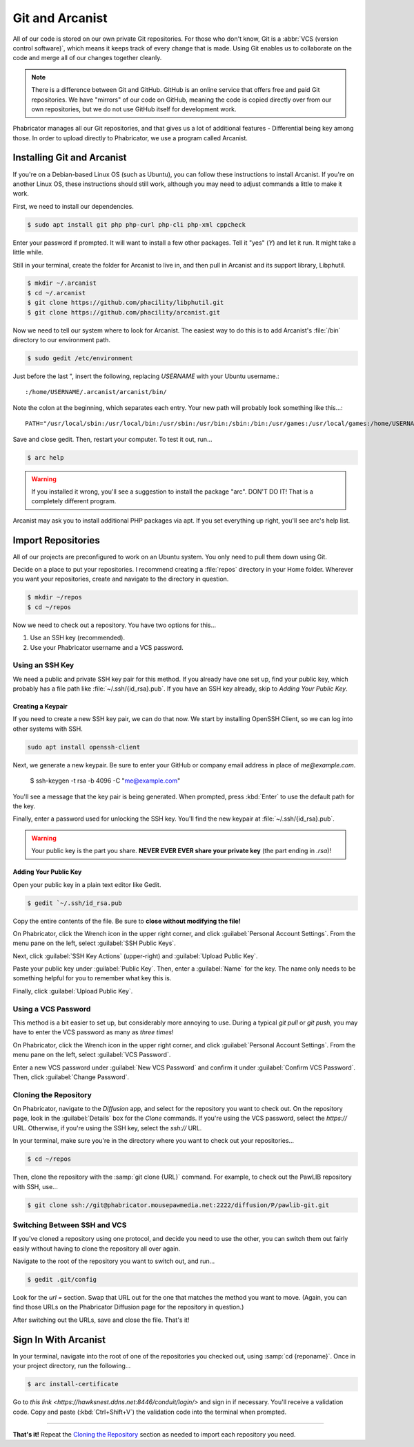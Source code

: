 Git and Arcanist
###############################

All of our code is stored on our own private Git repositories. For those who
don't know, Git is a :abbr:`VCS (version control software)`, which means it
keeps track of every change that is made. Using Git enables us to collaborate
on the code and merge all of our changes together cleanly.

..  NOTE:: There is a difference between Git and GitHub. GitHub is an online
    service that offers free and paid Git repositories. We have "mirrors" of our
    code on GitHub, meaning the code is copied directly over from our own
    repositories, but we do not use GitHub itself for development work.

Phabricator manages all our Git repositories, and that gives us a lot of
additional features - Differential being key among those. In order to upload
directly to Phabricator, we use a program called Arcanist.

Installing Git and Arcanist
=============================

If you're on a Debian-based Linux OS (such as Ubuntu), you can follow these
instructions to install Arcanist. If you're on another Linux OS, these
instructions should still work, although you may need to adjust commands
a little to make it work.

First, we need to install our dependencies.

..  code-block:: bash

    $ sudo apt install git php php-curl php-cli php-xml cppcheck

Enter your password if prompted. It will want to install a few other packages.
Tell it "yes" (`Y`) and let it run. It might take a little while.

Still in your terminal, create the folder for Arcanist to live in, and then pull
in Arcanist and its support library, Libphutil.

..  code-block:: bash

    $ mkdir ~/.arcanist
    $ cd ~/.arcanist
    $ git clone https://github.com/phacility/libphutil.git
    $ git clone https://github.com/phacility/arcanist.git

Now we need to tell our system where to look for Arcanist. The easiest way
to do this is to add Arcanist's :file:`/bin` directory to our environment
path.

..  code-block:: bash

    $ sudo gedit /etc/environment

Just before the last ", insert the following, replacing `USERNAME` with your
Ubuntu username.::

    :/home/USERNAME/.arcanist/arcanist/bin/

Note the colon at the beginning, which separates each entry. Your new path will
probably look something like this...::

    PATH="/usr/local/sbin:/usr/local/bin:/usr/sbin:/usr/bin:/sbin:/bin:/usr/games:/usr/local/games:/home/USERNAME/.arcanist/arcanist/bin/"

Save and close gedit. Then, restart your computer. To test it out, run...

..  code-block:: bash

    $ arc help

..  WARNING:: If you installed it wrong, you'll see a suggestion to install the
    package "arc". DON'T DO IT! That is a completely different program.

Arcanist may ask you to install additional PHP packages via apt. If you set
everything up right, you'll see arc's help list.

Import Repositories
===============================

All of our projects are preconfigured to work on an Ubuntu system. You only
need to pull them down using Git.

Decide on a place to put your repositories. I recommend creating a
:file:`repos` directory in your Home folder. Wherever you want your
repositories, create and navigate to the directory in question.

..  code-block:: bash

    $ mkdir ~/repos
    $ cd ~/repos

Now we need to check out a repository. You have two options for this...

1) Use an SSH key (recommended).

2) Use your Phabricator username and a VCS password.

Using an SSH Key
----------------------------

We need a public and private SSH key pair for this method. If you already
have one set up, find your public key, which probably has a file path like
:file:`~/.ssh/{id_rsa}.pub`. If you have an SSH key already, skip to
`Adding Your Public Key`.

Creating a Keypair
^^^^^^^^^^^^^^^^^^^^^^^^

If you need to create a new SSH key pair, we can do that now. We start by
installing OpenSSH Client, so we can log into other systems with SSH.

..  code-block:: bash

    sudo apt install openssh-client

Next, we generate a new keypair. Be sure to enter your GitHub or company
email address in place of `me@example.com`.

    $ ssh-keygen -t rsa -b 4096 -C "me@example.com"

You'll see a message that the key pair is being generated. When prompted, press
:kbd:`Enter` to use the default path for the key.

Finally, enter a password used for unlocking the SSH key. You'll find the
new keypair at :file:`~/.ssh/{id_rsa}.pub`.

..  WARNING:: Your public key is the part you share. **NEVER EVER EVER share
    your private key** (the part ending in `.rsa`)!

Adding Your Public Key
^^^^^^^^^^^^^^^^^^^^^^^^^

Open your public key in a plain text editor like Gedit.

..  code-block:: bash

    $ gedit `~/.ssh/id_rsa.pub

Copy the entire contents of the file. Be sure to **close without modifying
the file!**

On Phabricator, click the Wrench icon in the upper right corner, and click
:guilabel:`Personal Account Settings`. From the menu pane on the left,
select :guilabel:`SSH Public Keys`.

Next, click :guilabel:`SSH Key Actions` (upper-right) and
:guilabel:`Upload Public Key`.

Paste your public key under :guilabel:`Public Key`. Then, enter a
:guilabel:`Name` for the key. The name only needs to be something helpful
for you to remember what key this is.

Finally, click :guilabel:`Upload Public Key`.

Using a VCS Password
---------------------------

This method is a bit easier to set up, but considerably more annoying to use.
During a typical `git pull` or `git push`, you may have to enter the VCS
password as many as *three times*!

On Phabricator, click the Wrench icon in the upper right corner, and click
:guilabel:`Personal Account Settings`. From the menu pane on the left,
select :guilabel:`VCS Password`.

Enter a new VCS password under :guilabel:`New VCS Password` and confirm it
under :guilabel:`Confirm VCS Password`. Then, click :guilabel:`Change Password`.

Cloning the Repository
---------------------------

On Phabricator, navigate to the `Diffusion` app, and select for the repository
you want to check out. On the repository page, look in the :guilabel:`Details`
box for the `Clone` commands. If you're using the VCS password, select the
`https://` URL. Otherwise, if you're using the SSH key, select the `ssh://`
URL.

In your terminal, make sure you're in the directory where you want to
check out your repositories...

..  code-block:: bash

    $ cd ~/repos

Then, clone the repository with the :samp:`git clone {URL}` command.
For example, to check out the PawLIB repository with SSH, use...

..  code-block:: bash

    $ git clone ssh://git@phabricator.mousepawmedia.net:2222/diffusion/P/pawlib-git.git

Switching Between SSH and VCS
----------------------------------

If you've cloned a repository using one protocol, and decide you need to use
the other, you can switch them out fairly easily without having to clone
the repository all over again.

Navigate to the root of the repository you want to switch out, and run...

..  code-block:: bash

    $ gedit .git/config

Look for the `url =` section. Swap that URL out for the one that matches
the method you want to move. (Again, you can find those URLs on the Phabricator
Diffusion page for the repository in question.)

After switching out the URLs, save and close the file. That's it!

Sign In With Arcanist
=================================

In your terminal, navigate into the root of one of the repositories you
checked out, using :samp:`cd {reponame}`. Once in your project directory, run
the following...

..  code-block:: bash

    $ arc install-certificate

Go to `this link <https://hawksnest.ddns.net:8446/conduit/login/>` and sign
in if necessary. You'll receive a validation code. Copy and paste
(:kbd:`Ctrl+Shift+V`) the validation code into the terminal when prompted.

------------------------

**That's it!** Repeat the `Cloning the Repository`_ section as needed to
import each repository you need.

